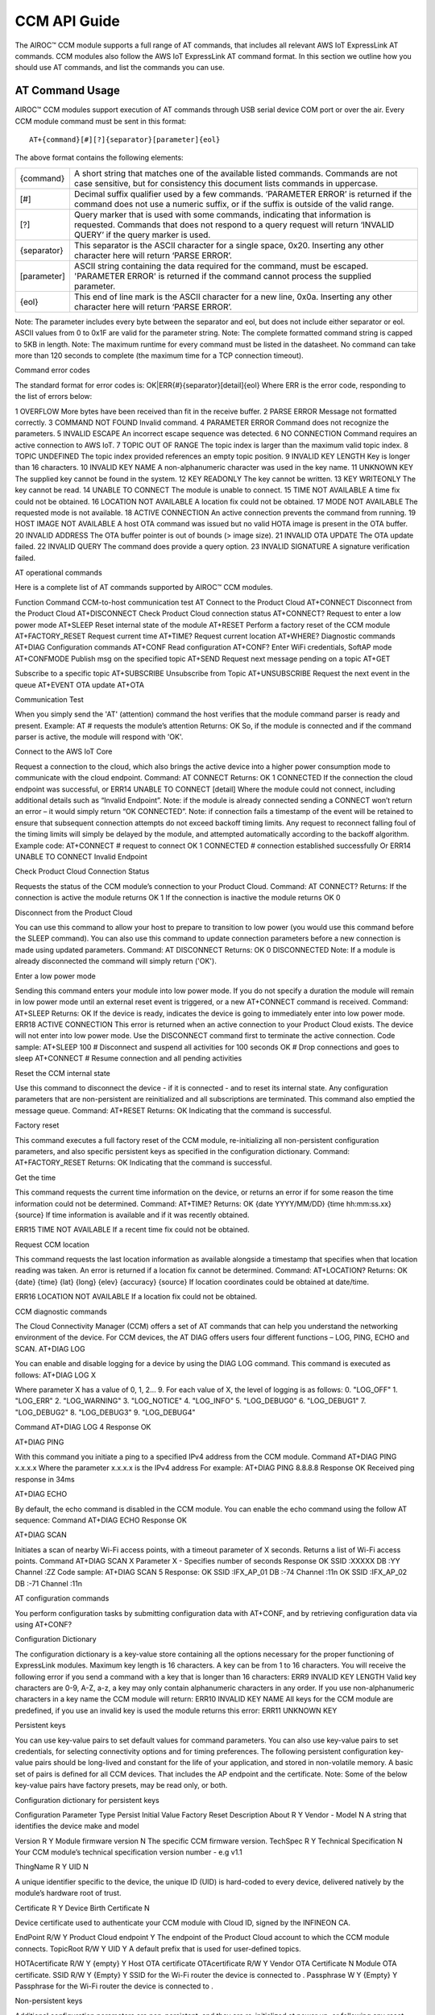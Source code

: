 CCM API Guide
===============

The AIROC™ CCM module supports a full range of AT commands, that includes all relevant AWS IoT ExpressLink AT commands. CCM modules also follow the AWS IoT ExpressLink AT command format. In this section we outline how you should use AT commands, and list the commands you can use.

AT Command Usage
******************

AIROC™ CCM modules support execution of AT commands through USB serial device COM port or over the air. Every CCM module command must be sent in this format:

::

	AT+{command}[#][?]{separator}[parameter]{eol}

The above format contains the following elements:

===============   ===============================================================================================================
{command}         A short string that matches one of the available listed commands. Commands are not case sensitive, but for 
                  consistency this document lists commands in uppercase.

[#]               Decimal suffix qualifier used by a few commands. ‘PARAMETER ERROR’ is returned if the command does not use a 
                  numeric suffix, or if the suffix is outside of the valid range.

[?]               Query marker that is used with some commands, indicating that information is requested. Commands that does not 
                  respond to a query request will return ‘INVALID QUERY’ if the query marker is used.

{separator}       This separator is the ASCII character for a single space, 0x20. Inserting any other character here will return 
                  ‘PARSE ERROR’.

[parameter]       ASCII string containing the data required for the command, must be escaped. 'PARAMETER ERROR' is returned if 
                  the command cannot process the supplied parameter.

{eol}             This end of line mark is the ASCII character for a new line, 0x0a. Inserting any other character here will 
                  return ‘PARSE ERROR’.
===============   ===============================================================================================================

Note: The parameter includes every byte between the separator and eol, but does not include either separator or eol. ASCII values from 0 to 0x1F are valid for the parameter string.
Note: The complete formatted command string is capped to 5KB in length.
Note: The maximum runtime for every command must be listed in the datasheet. No command can take more than 120 seconds to complete (the maximum time for a TCP connection timeout).

Command error codes

The standard format for error codes is:
OK|ERR{#}{separator}[detail]{eol}
Where ERR is the error code, responding to the list of errors below:

1
OVERFLOW
More bytes have been received than fit in the receive buffer.
2
PARSE ERROR
Message not formatted correctly.
3
COMMAND NOT FOUND
Invalid command.
4
PARAMETER ERROR
Command does not recognize the parameters.
5
INVALID ESCAPE
An incorrect escape sequence was detected.
6
NO CONNECTION
Command requires an active connection to AWS IoT.
7
TOPIC OUT OF RANGE
The topic index is larger than the maximum valid topic index.
8
TOPIC UNDEFINED
The topic index provided references an empty topic position.
9
INVALID KEY LENGTH
Key is longer than 16 characters.
10
INVALID KEY NAME
A non-alphanumeric character was used in the key name.
11
UNKNOWN KEY
The supplied key cannot be found in the system.
12
KEY READONLY
The key cannot be written.
13
KEY WRITEONLY
The key cannot be read.
14
UNABLE TO CONNECT
The module is unable to connect.
15
TIME NOT AVAILABLE
A time fix could not be obtained.
16
LOCATION NOT AVAILABLE
A location fix could not be obtained.
17
MODE NOT AVAILABLE
The requested mode is not available.
18
ACTIVE CONNECTION
An active connection prevents the command from running.
19
HOST IMAGE NOT AVAILABLE
A host OTA command was issued but no valid HOTA image is present in the OTA buffer.
20
INVALID ADDRESS
The OTA buffer pointer is out of bounds (> image size).
21
INVALID OTA UPDATE
The OTA update failed.
22
INVALID QUERY
The command does provide a query option.
23
INVALID SIGNATURE
A signature verification failed.




AT operational commands

Here is a complete list of AT commands supported by AIROC™ CCM modules.

Function
Command
CCM-to-host communication test
AT
Connect to the Product Cloud
AT+CONNECT
Disconnect from the Product Cloud
AT+DISCONNECT
Check Product Cloud connection status
AT+CONNECT?
Request to enter a low power mode
AT+SLEEP
Reset internal state of the module
AT+RESET
Perform a factory reset of the CCM module
AT+FACTORY_RESET
Request current time
AT+TIME?
Request current location
AT+WHERE?
Diagnostic commands
AT+DIAG
Configuration commands
AT+CONF
Read configuration
AT+CONF?
Enter WiFi credentials, SoftAP mode
AT+CONFMODE
Publish msg on the specified topic
AT+SEND
Request next message pending on a topic
AT+GET




Subscribe to a specific topic
AT+SUBSCRIBE
Unsubscribe from Topic
AT+UNSUBSCRIBE
Request the next event in the queue 
AT+EVENT
OTA update
AT+OTA


Communication Test

When you simply send the 'AT' (attention) command the host verifies that the module command parser is ready and present.
Example:
AT    # requests the module’s attention
Returns:
OK
So, if the module is connected and if the command parser is active, the module will respond with 'OK'.

Connect to the AWS IoT Core

Request a connection to the cloud, which also brings the active device into a higher power consumption mode to communicate with the cloud endpoint.
Command: 
AT CONNECT
Returns:
OK 1 CONNECTED
If the connection the cloud endpoint was successful, or 
ERR14 UNABLE TO CONNECT [detail]
Where the module could not connect, including additional details such as “Invalid Endpoint”. 
Note: if the module is already connected sending a CONNECT won’t return an error – it would simply return “OK CONNECTED”. 
Note: if connection fails a timestamp of the event will be retained to ensure that subsequent connection attempts do not exceed backoff timing limits. Any request to reconnect falling foul of the timing limits will simply be delayed by the module, and attempted automatically according to the backoff algorithm.
Example code:
AT+CONNECT        # request to connect
OK 1 CONNECTED    # connection established successfully
Or
ERR14 UNABLE TO CONNECT Invalid Endpoint

Check Product Cloud Connection Status

Requests the status of the CCM module’s connection to your Product Cloud.
Command:
AT CONNECT?
Returns: 
If the connection is active the module returns
OK 1  
If the connection is inactive the module returns
OK 0

Disconnect from the Product Cloud

You can use this command to allow your host to prepare to transition to low power (you would use this command before the SLEEP command). You can also use this command to update connection parameters before a new connection is made using updated parameters. 
Command: 
AT DISCONNECT
Returns:
OK 0 DISCONNECTED
Note: If a module is already disconnected the command will simply return ('OK').

Enter a low power mode

Sending this command enters your module into low power mode. If you do not specify a duration the module will remain in low power mode until an external reset event is triggered, or a new AT+CONNECT command is received.
Command:
AT+SLEEP 
Returns:
OK
If the device is ready, indicates the device is going to immediately enter into low power mode.
ERR18 ACTIVE CONNECTION
This error is returned when an active connection to your Product Cloud exists. The device will not enter into low power mode. Use the DISCONNECT command first to terminate the active connection.
Code sample:
AT+SLEEP 100 		 # Disconnect and suspend all activities for 100 seconds
OK 		               # Drop connections and goes to sleep 
AT+CONNECT    		# Resume connection and all pending activities 


Reset the CCM internal state

Use this command to disconnect the device - if it is connected - and to reset its internal state. Any configuration parameters that are non-persistent are reinitialized and all subscriptions are terminated. This command also emptied the message queue.
Command:
AT+RESET
Returns:
OK
Indicating that the command is successful.

Factory reset

This command executes a full factory reset of the CCM module, re-initializing all non-persistent configuration parameters, and also specific persistent keys as specified in the configuration dictionary.
Command:
AT+FACTORY_RESET
Returns:
OK
Indicating that the command is successful.

Get the time

This command requests the current time information on the device, or returns an error if for some reason the time information could not be determined.
Command:
AT+TIME?
Returns:
OK {date YYYY/MM/DD} {time hh:mm:ss.xx} {source}
If time information is available and if it was recently obtained.

ERR15 TIME NOT AVAILABLE
If a recent time fix could not be obtained.

Request CCM location 

This command requests the last location information as available alongside a timestamp that specifies when that location reading was taken. An error is returned if a location fix cannot be determined.
Command:
AT+LOCATION?
Returns:
OK {date} {time} {lat} {long} {elev} {accuracy} {source}
If location coordinates could be obtained at date/time.

ERR16 LOCATION NOT AVAILABLE
If a location fix could not be obtained.



CCM diagnostic commands

The Cloud Connectivity Manager (CCM) offers a set of AT commands that can help you understand the networking environment of the device. For CCM devices, the AT DIAG offers users four different functions – LOG, PING, ECHO and SCAN.
AT+DIAG LOG

You can enable and disable logging for a device by using the DIAG LOG command. This command is executed as follows:
AT+DIAG LOG X

Where parameter X has a value of 0, 1, 2… 9. For each value of X, the level of logging is as follows: 
0. "LOG_OFF"
1. "LOG_ERR"
2. "LOG_WARNING"
3. "LOG_NOTICE"
4. "LOG_INFO"
5. "LOG_DEBUG0"
6. "LOG_DEBUG1"
7. "LOG_DEBUG2"
8. "LOG_DEBUG3"
9. "LOG_DEBUG4"

Command
AT+DIAG LOG 4
Response
OK


AT+DIAG PING

With this command you initiate a ping to a specified IPv4 address from the CCM module.
Command
AT+DIAG PING x.x.x.x
Where the parameter x.x.x.x is the IPv4 address
For example:
AT+DIAG PING 8.8.8.8
Response
OK Received ping response in 34ms

AT+DIAG ECHO

By default, the echo command is disabled in the CCM module. You can enable the echo command using the follow AT sequence:
Command
AT+DIAG ECHO
Response
OK


AT+DIAG SCAN

Initiates a scan of nearby Wi-Fi access points, with a timeout parameter of X seconds. Returns a list of Wi-Fi access points.
Command
AT+DIAG SCAN X
Parameter
X - Specifies number of seconds
Response
OK SSID :XXXXX DB :YY Channel :ZZ
Code sample:
AT+DIAG SCAN 5
Response:
OK SSID :IFX_AP_01 DB :-74 Channel :11\n OK SSID :IFX_AP_02 DB :-71 Channel :11\n


AT configuration commands

You perform configuration tasks by submitting configuration data with AT+CONF, and by retrieving configuration data via using AT+CONF?

Configuration Dictionary

The configuration dictionary is a key-value store containing all the options necessary for the proper functioning of ExpressLink modules. Maximum key length is 16 characters. A key can be from 1 to 16 characters. You will receive the following error if you send a command with a key that is longer than 16 characters:
ERR9 INVALID KEY LENGTH
Valid key characters are 0-9, A-Z, a-z, a key may only contain alphanumeric characters in any order. If you use non-alphanumeric characters in a key name the CCM module will return:
ERR10 INVALID KEY NAME
All keys for the CCM module are predefined, if you use an invalid key is used the module returns this error:
ERR11 UNKNOWN KEY





Persistent keys

You can use key-value pairs to set default values for command parameters. You can also use key-value pairs to set credentials, for selecting connectivity options and for timing preferences. The following persistent configuration key-value pairs should be long-lived and constant for the life of your application, and stored in non-volatile memory. A basic set of pairs is defined for all CCM devices. That includes the AP endpoint and the certificate. 
Note: Some of the below key-value pairs have factory presets, may be read only, or both.

Configuration dictionary for persistent keys


Configuration Parameter
Type
Persist
Initial Value
Factory Reset
Description
About
R
Y
Vendor - Model
N
A string that identifies the device make and model


Version
R
Y
Module firmware version
N
The specific CCM firmware version.
TechSpec
R
Y
Technical Specification 
N
Your CCM module’s technical specification version number - e.g v1.1


ThingName
R
Y
UID
N

A unique identifier specific to the device, the unique ID (UID) is hard-coded to every device, delivered natively by the module’s hardware root of trust.


Certificate
R
Y
Device Birth Certificate
N

Device certificate used to authenticate your CCM module with Cloud ID, signed by the INFINEON CA.


EndPoint
R/W
Y
Product Cloud endpoint
Y
The endpoint of the Product Cloud account to which the CCM module connects.
TopicRoot
R/W
Y
UID
Y
A default prefix that is used for user-defined topics.












HOTAcertificate
R/W
Y
{empty}
Y
Host OTA certificate
OTAcertificate
R/W
Y
Vendor OTA Certificate
N
Module OTA certificate.
SSID
R/W
Y
{Empty}
Y
SSID for the Wi-Fi router the device is connected to .
Passphrase
W
Y
{Empty}
Y
Passphrase for the Wi-Fi router the device is connected to .






















Non-persistent keys

Additional configuration parameters are non-persistent, and they are re-initialized at power up, or following any reset event. Among these are the topics list items, see the section on AT messaging. The host processor has to re-initialize them following any reset, and possibly a deep-sleep awakening (depending on the implementation).
Configuration dictionary for non-persistent keys

Configuration Parameter
Type
Persist
Initial Value
Description
IPv4Address
R
N
0.0.0.0
The IPv4 address of the device
IPv6Address
R
N
::
Current device IPv6 address
DNSAddress
R
N
0.0.0.0
Current DNS address (IPv4 or IPv6)
GatewayAddress
R
N
0.0.0.0
Current router IP address (IPv4 or IPv6)
Topic1
R/W
N
{Empty}
Custom defined topic 1
Topic2
R/W
N
{Empty}
Custom defined topic 2
...








Topic<Max Topic>
R/W
N
{Empty}
Custom defined topic MaxTopic



Assign a value to selected configuration parameter


Command
AT+CONF key=value
Returns
OK
If the command was successful, the module returns 'OK'.
ERR# {message}
If the command was not successful, the module returns an error.

Example:
AT+CONF SSID=MY_SSID    # Assign the preferred (local) Wi-Fi router SSID
If the write is successful, then the module returns 'OK'.


Possible errors:

ERR9 INVALID KEY LENGTH
The key is too long
ERR10 INVALID KEY NAME


The key contains incorrect characters
ERR11 UNKNOWN KEY
The key is not present in the system
ERR13 KEY READONLY
The key is read-only and can’t be written to



Read value of selected configuration parameter

Command:

AT+CONF? key
Returns:
OK {value}
If the command was successful, the module returns 'OK' followed by the value.
ERR# {message}
If the command was not successful, the module returns an error.
Possible errors:

ERR9 INVALID KEY LENGTH
The key is too long
ERR10 INVALID KEY NAME


The key contains incorrect characters
ERR11 UNKNOWN KEY
The key is not present in the system
ERR13 KEY WRITEONLY
The key is write-only and can’t be read






Entering Wi-Fi credentials

AIROC™ CCM module supports Wi-Fi SoftAP onboarding. To enable this feature you are expected to use CONFMODE to receive additional connection credentials from user input.
Use this command to enter SoftAP mode, where the host temporarily assumes the role of an Access Point. After enabling Wi-Fi SoftAP onboarding, user needs to use CIRRENT™ Wi-Fi Onboarding mobile app to onboard the AIROC™ CCM module. See the Wi-Fi onboarding section.

Command:
CONFMODE [parameter]

Returns:
OK CONFMODE ENABLED
The device entered CONFMODE and is ready to proceed with SoftAP onboarding.
ERR18 CURRENT CONNECTION
The device cannot enter CONFMODE due to a current connection, first use DISCONNECT.
A CONFMODE notification event is generated once the SoftAP process is complete. Only after that can the host issue a CONNECT command to establish a connection using the newly entered credentials. See the Event handling section.


Note: While in CONFMODE, the CCM module can continue to respond to commands, with the exception of commands that require an active connection such as ‘AT+CONF? Version’. Where the device in CONFMODE a command that requires an active connection will return an error   'ERR6 NO CONNECTION'. Likewise, if you try to use a CONNECT command while in CONFMODE you will get a response stating:  'ERR14 UNABLE TO CONNECT'.
Note: use the RESET command at any time to shut down CONFMODE.
